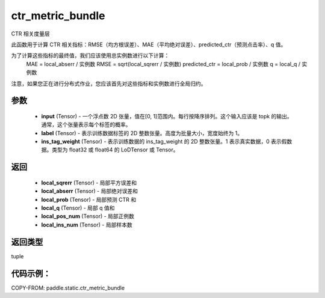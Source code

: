 .. _cn_api_paddle_static_ctr_metric_bundle:

ctr_metric_bundle
-------------------------------

.. py:function:: paddle.static.ctr_metric_bundle(input, label, ins_tag_weight=None)

CTR 相关度量层

此函数用于计算 CTR 相关指标：RMSE（均方根误差）、MAE（平均绝对误差）、predicted_ctr（预测点击率）、q 值。

为了计算这些指标的最终值，我们应该使用总实例数进行以下计算：
    MAE = local_abserr / 实例数
    RMSE = sqrt(local_sqrerr / 实例数)
    predicted_ctr = local_prob / 实例数
    q = local_q / 实例数
注意，如果您正在进行分布式作业，您应该首先对这些指标和实例数进行全局归约。

参数
::::::::::::
    - **input** (Tensor) - 一个浮点数 2D 张量，值在[0, 1]范围内。每行按降序排列。这个输入应该是 topk 的输出。通常，这个张量表示每个标签的概率。
    - **label** (Tensor) - 表示训练数据标签的 2D 整数张量。高度为批量大小，宽度始终为 1。
    - **ins_tag_weight** (Tensor) - 表示训练数据的 ins_tag_weight 的 2D 整数张量。1 表示真实数据，0 表示假数据。类型为 float32 或 float64 的 LoDTensor 或 Tensor。

返回
::::::::::::
    - **local_sqrerr** (Tensor) - 局部平方误差和
    - **local_abserr** (Tensor) - 局部绝对误差和
    - **local_prob** (Tensor) - 局部预测 CTR 和
    - **local_q** (Tensor) - 局部 q 值和
    - **local_pos_num** (Tensor) - 局部正例数
    - **local_ins_num** (Tensor) - 局部样本数

返回类型
::::::::::::
tuple

代码示例：
::::::::::

COPY-FROM: paddle.static.ctr_metric_bundle
